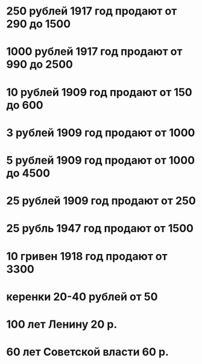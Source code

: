 * 250  рублей 1917 год продают от 290 до 1500
* 1000 рублей 1917 год продают от 990 до 2500
* 10   рублей 1909 год продают от 150 до 600
* 3    рублей 1909 год продают от 1000
* 5    рублей 1909 год продают от 1000 до 4500
* 25   рублей 1909 год продают от 250
* 25   рубль  1947 год продают от 1500
* 10   гривен 1918 год продают от 3300
* керенки 20-40 рублей от 50
* 100 лет Ленину 20 р.
* 60 лет Советской власти 60 р.
